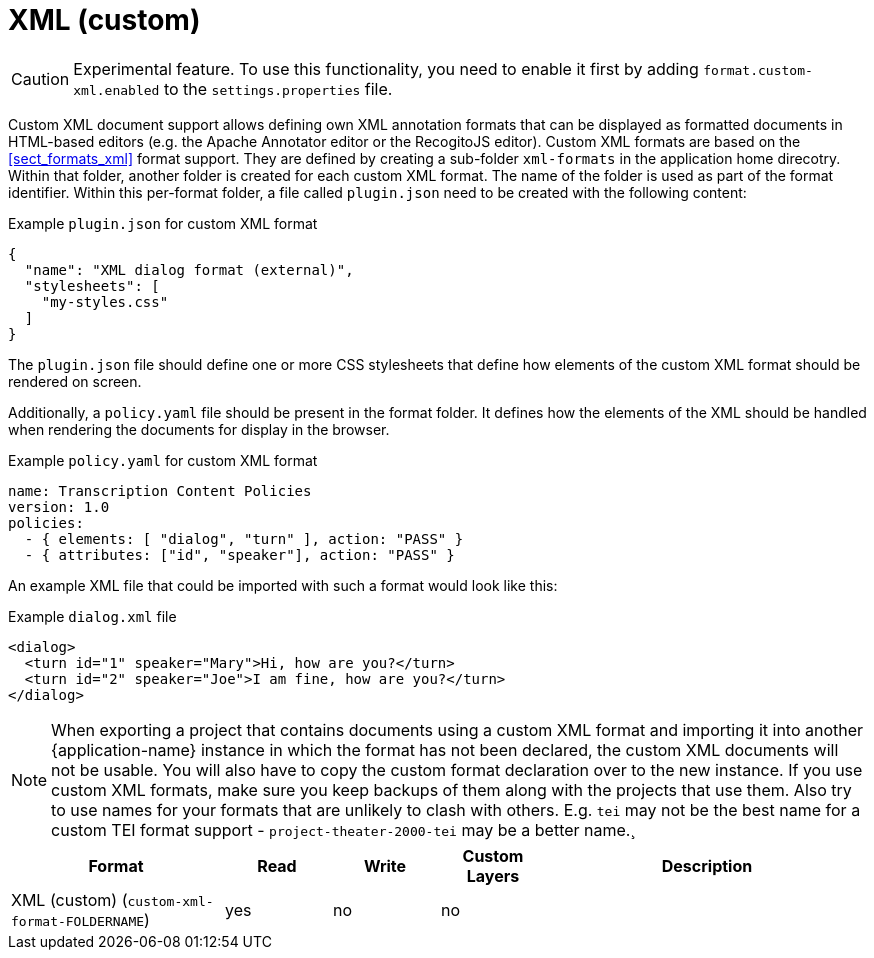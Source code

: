 // Licensed to the Technische Universität Darmstadt under one
// or more contributor license agreements.  See the NOTICE file
// distributed with this work for additional information
// regarding copyright ownership.  The Technische Universität Darmstadt 
// licenses this file to you under the Apache License, Version 2.0 (the
// "License"); you may not use this file except in compliance
// with the License.
//  
// http://www.apache.org/licenses/LICENSE-2.0
// 
// Unless required by applicable law or agreed to in writing, software
// distributed under the License is distributed on an "AS IS" BASIS,
// WITHOUT WARRANTIES OR CONDITIONS OF ANY KIND, either express or implied.
// See the License for the specific language governing permissions and
// limitations under the License.

[[sect_formats_xml_custom]]
= XML (custom)

====
CAUTION: Experimental feature. To use this functionality, you need to enable it first by adding `format.custom-xml.enabled` to the `settings.properties` file.
====

Custom XML document support allows defining own XML annotation formats that can be displayed as formatted documents in HTML-based editors (e.g. the Apache Annotator editor or the RecogitoJS editor). Custom XML formats are based on the <<sect_formats_xml>> format support. They are defined by creating a sub-folder `xml-formats` in the application home direcotry. Within that folder, another folder is created for each custom XML format. The name of the folder is used as part of the format identifier. Within this per-format folder, a file called `plugin.json` need to be created with the following content:

.Example `plugin.json` for custom XML format
[source,json]
----
{
  "name": "XML dialog format (external)",
  "stylesheets": [ 
    "my-styles.css"
  ]
}
----

The `plugin.json` file should define one or more CSS stylesheets that define how elements of the custom XML format should be rendered on screen.

Additionally, a `policy.yaml` file should be present in the format folder. It defines how the elements of the XML should be handled when rendering the documents for display in the browser.

.Example `policy.yaml` for custom XML format
[source,yaml]
----
name: Transcription Content Policies
version: 1.0
policies:
  - { elements: [ "dialog", "turn" ], action: "PASS" }
  - { attributes: ["id", "speaker"], action: "PASS" }
----

An example XML file that could be imported with such a format would look like this:

.Example `dialog.xml` file
[source,json]
----
<dialog>
  <turn id="1" speaker="Mary">Hi, how are you?</turn>
  <turn id="2" speaker="Joe">I am fine, how are you?</turn>
</dialog>
----

NOTE: When exporting a project that contains documents using a custom XML format and importing 
      it into another {application-name} instance in which the format has not been declared, the custom 
      XML documents will not be usable. You will also have to copy the custom format declaration over
      to the new instance. If you use custom XML formats, make sure you keep backups of them
      along with the projects that use them. Also try to use names for your formats that are unlikely to
      clash with others. E.g. `tei` may not be the best name for a custom TEI format support -   
      `project-theater-2000-tei` may be a better name.¸

[cols="2,1,1,1,3"]
|====
| Format | Read | Write | Custom Layers | Description

| XML (custom) (`custom-xml-format-FOLDERNAME`)
| yes
| no
| no
| 
|====
